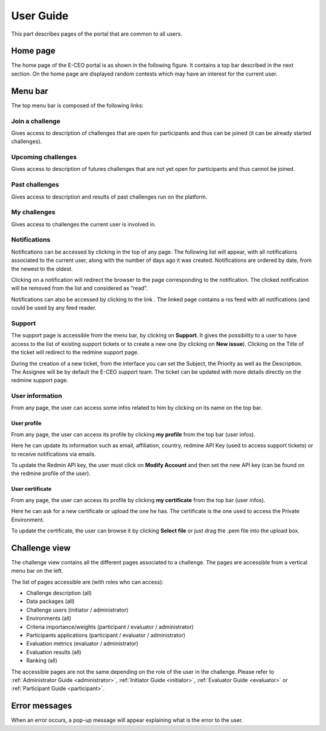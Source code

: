 User Guide
==========

This part describes pages of the portal that are common to all users.

Home page
---------

The home page of the E-CEO portal is as shown in the following figure.
It contains a top bar described in the next section.
On the home page are displayed random contests which may have an interest for the current user.

Menu bar
--------

The top menu bar is composed of the following links:

Join a challenge
^^^^^^^^^^^^^^^^
Gives access to description of challenges that are open for participants and thus can be joined (it can be already started challenges).

Upcoming challenges
^^^^^^^^^^^^^^^^^^^
Gives access to description of futures challenges that are not yet open for participants and thus cannot be joined.

Past challenges
^^^^^^^^^^^^^^^
Gives access to description and results of past challenges run on the platform.

My challenges
^^^^^^^^^^^^^^^
Gives access to challenges the current user is involved in.

Notifications
^^^^^^^^^^^^^
Notifications can be accessed by clicking |bell.png|
in the top of any page. The following list will appear, with all
notifications associated to the current user, along with the number of
days ago it was created. Notifications are ordered by date, from the
newest to the oldest.

.. image:: includes/sum/notifications.png
	:align: center

Clicking on a notification will redirect the browser to the page
corresponding to the notification. The clicked notification will be
removed from the list and considered as “read”.

Notifications can also be accessed by clicking to the link |rssfeed.png|
. The linked page contains a rss feed with all notifications (and could
be used by any feed reader.

.. image:: includes/sum/notifications_feed.png
	:align: center

Support
^^^^^^^
The support page is accessible from the menu bar, by clicking on
**Support**. It gives the possibility to a user to have access to
the list of existing support tickets or to create a new one (by clicking
on **New issue**). Clicking on the Title of the ticket will
redirect to the redmine support page.

.. image:: includes/sum/html_support.png
	:align: center

During the creation of a new ticket, from the interface you can set the
Subject, the Priority as well as the Description. The Assignee will be
by default the E-CEO support team. The ticket can be updated with more
details directly on the redmine support page.

.. image:: includes/sum/html_support2.png
	:align: center

User information
^^^^^^^^^^^^^^^^

From any page, the user can access some infos related to him by clicking
on its name on the top bar.

.. image:: includes/sum/user_info.png
	:align: center

User profile
~~~~~~~~~~~~

From any page, the user can access its profile by clicking **my profile** from the top bar (user infos).

Here he can update its information such as email, affiliation, country,
redmine API Key (used to access support tickets) or to receive
notifications via emails.

To update the Redmin API key, the user must click on **Modify Account** and then set the new API key (can be found on the redmine
profile of the user).

.. image:: includes/sum/user_profile.png
	:align: center
	
User certificate
~~~~~~~~~~~~~~~~

From any page, the user can access its profile by clicking **my certificate** from the top bar (user infos).

Here he can ask for a new certificate or upload the one he has. The
certificate is the one used to access the Private Environment.

.. image:: includes/sum/certif_upload.png
	:align: center

To update the certificate, the user can browse it by clicking
**Select file** or just drag the .pem file into the upload box.

Challenge view
--------------

The challenge view contains all the different pages associated to a challenge.
The pages are accessible from a vertical menu bar on the left.

The list of pages accessible are (with roles who can access):

-  |contestviewmenuhome.png| Challenge description (all)
-  |contestviewmenudatapackage.png| Data packages (all)
-  |contestviewmenuusers.png| Challenge users (initiator / administrator)
-  |contestviewmenuenvironments.png| Environments (all)
-  |contestviewmenucriteria.png| Criteria importance/weights (participant / evaluator / administrator)
-  |contestviewmenuapplications.png| Participants applications (participant / evaluator / administrator)
-  |contestviewmenumetrics.png| Evaluation metrics (evaluator / administrator)
-  |contestviewmenuevaluationresults.png| Evaluation results (all)
-  |contestviewmenuranking.png| Ranking (all)

The accessible pages are not the same depending on the role of the user in the challenge.
Please refer to :ref:`Administrator Guide <administrator>`, :ref:`Initiator Guide <initiator>`, :ref:`Evaluator Guide <evaluator>` or :ref:`Participant Guide <participant>`.

Error messages
--------------

When an error occurs, a pop-up message will appear explaining what is
the error to the user.

.. |homepage.png| image:: includes/sum/homepage.png
.. |bell.png| image:: includes/sum/bell.png
.. |rssfeed.png| image:: includes/sum/rssfeed.png
.. |contestviewmenuhome.png| image:: includes/sum/contestview_menu_home.png
.. |contestviewmenudatapackage.png| image:: includes/sum/contestview_menu_datapackage.png
.. |contestviewmenuusers.png| image:: includes/sum/contestview_menu_users.png
.. |contestviewmenuenvironments.png| image:: includes/sum/contestview_menu_environments.png
.. |contestviewmenuevaluationresults.png| image:: includes/sum/contestview_menu_evaluationresults.png
.. |contestviewmenuranking.png| image:: includes/sum/contestview_menu_ranking.png
.. |contestviewmenucriteria.png| image:: includes/sum/contestview_menu_criteria.png
.. |contestviewmenuapplications.png| image:: includes/sum/contestview_menu_applications.png
.. |contestviewmenumetrics.png| image:: includes/sum/contestview_menu_metrics.png

